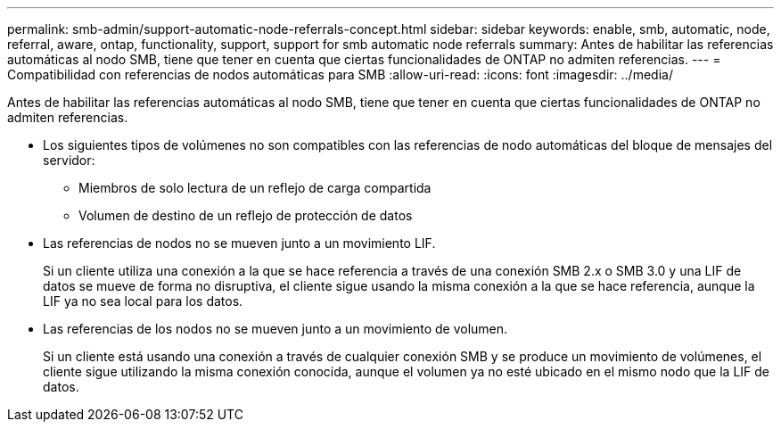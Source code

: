 ---
permalink: smb-admin/support-automatic-node-referrals-concept.html 
sidebar: sidebar 
keywords: enable, smb, automatic, node, referral, aware, ontap, functionality, support, support for smb automatic node referrals 
summary: Antes de habilitar las referencias automáticas al nodo SMB, tiene que tener en cuenta que ciertas funcionalidades de ONTAP no admiten referencias. 
---
= Compatibilidad con referencias de nodos automáticas para SMB
:allow-uri-read: 
:icons: font
:imagesdir: ../media/


[role="lead"]
Antes de habilitar las referencias automáticas al nodo SMB, tiene que tener en cuenta que ciertas funcionalidades de ONTAP no admiten referencias.

* Los siguientes tipos de volúmenes no son compatibles con las referencias de nodo automáticas del bloque de mensajes del servidor:
+
** Miembros de solo lectura de un reflejo de carga compartida
** Volumen de destino de un reflejo de protección de datos


* Las referencias de nodos no se mueven junto a un movimiento LIF.
+
Si un cliente utiliza una conexión a la que se hace referencia a través de una conexión SMB 2.x o SMB 3.0 y una LIF de datos se mueve de forma no disruptiva, el cliente sigue usando la misma conexión a la que se hace referencia, aunque la LIF ya no sea local para los datos.

* Las referencias de los nodos no se mueven junto a un movimiento de volumen.
+
Si un cliente está usando una conexión a través de cualquier conexión SMB y se produce un movimiento de volúmenes, el cliente sigue utilizando la misma conexión conocida, aunque el volumen ya no esté ubicado en el mismo nodo que la LIF de datos.


